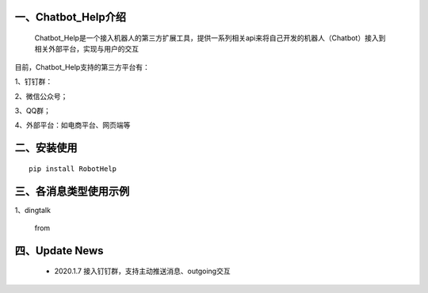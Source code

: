 一、Chatbot_Help介绍
==========================

    Chatbot_Help是一个接入机器人的第三方扩展工具，提供一系列相关api来将自己开发的机器人（Chatbot）接入到相关外部平台，实现与用户的交互

目前，Chatbot_Help支持的第三方平台有：

1、钉钉群：

2、微信公众号；

3、QQ群；

4、外部平台：如电商平台、网页端等


二、安装使用
============

::

    pip install RobotHelp



三、各消息类型使用示例
======================

1、dingtalk

    from

四、Update News
======================

 * 2020.1.7  接入钉钉群，支持主动推送消息、outgoing交互